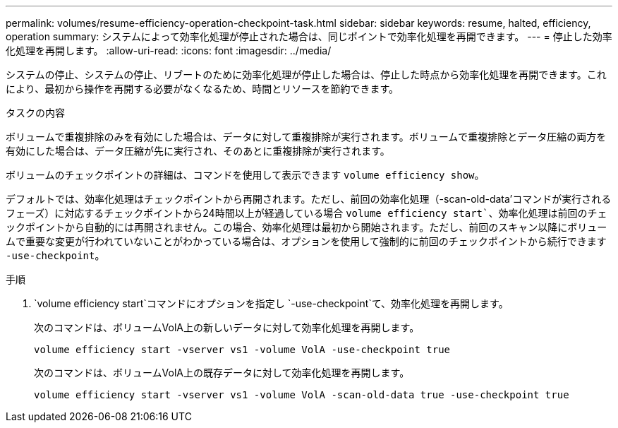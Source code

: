 ---
permalink: volumes/resume-efficiency-operation-checkpoint-task.html 
sidebar: sidebar 
keywords: resume, halted, efficiency, operation 
summary: システムによって効率化処理が停止された場合は、同じポイントで効率化処理を再開できます。 
---
= 停止した効率化処理を再開します。
:allow-uri-read: 
:icons: font
:imagesdir: ../media/


[role="lead"]
システムの停止、システムの停止、リブートのために効率化処理が停止した場合は、停止した時点から効率化処理を再開できます。これにより、最初から操作を再開する必要がなくなるため、時間とリソースを節約できます。

.タスクの内容
ボリュームで重複排除のみを有効にした場合は、データに対して重複排除が実行されます。ボリュームで重複排除とデータ圧縮の両方を有効にした場合は、データ圧縮が先に実行され、そのあとに重複排除が実行されます。

ボリュームのチェックポイントの詳細は、コマンドを使用して表示できます `volume efficiency show`。

デフォルトでは、効率化処理はチェックポイントから再開されます。ただし、前回の効率化処理（-scan-old-data'コマンドが実行されるフェーズ）に対応するチェックポイントから24時間以上が経過している場合 `volume efficiency start``、効率化処理は前回のチェックポイントから自動的には再開されません。この場合、効率化処理は最初から開始されます。ただし、前回のスキャン以降にボリュームで重要な変更が行われていないことがわかっている場合は、オプションを使用して強制的に前回のチェックポイントから続行できます `-use-checkpoint`。

.手順
.  `volume efficiency start`コマンドにオプションを指定し `-use-checkpoint`て、効率化処理を再開します。
+
次のコマンドは、ボリュームVolA上の新しいデータに対して効率化処理を再開します。

+
`volume efficiency start -vserver vs1 -volume VolA -use-checkpoint true`

+
次のコマンドは、ボリュームVolA上の既存データに対して効率化処理を再開します。

+
`volume efficiency start -vserver vs1 -volume VolA -scan-old-data true -use-checkpoint true`


